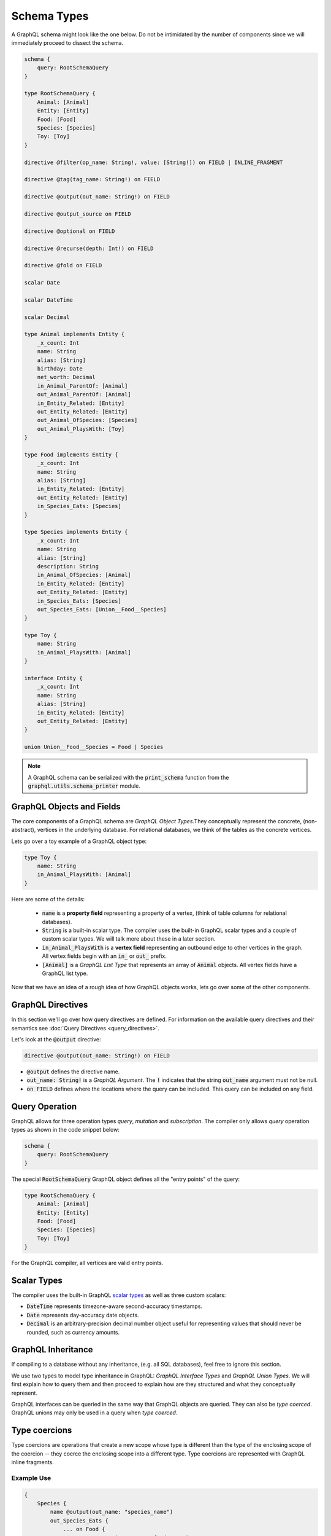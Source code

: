 Schema Types
============

A GraphQL schema might look like the one below. Do not be intimidated by the number of components
since we will immediately proceed to dissect the schema.

.. TODO: Use a better "documentation" schema. I used a subset of the schema that we used in tests
   because it was the one referenced by all the queries in the Directives section and I can
   easily modify  the directives section so that it only includes types in this subset. However,
   it is  a bit more difficult to completely change what schema we are using for documentation.
   Though this schema is less than ideal for documentation. It is to large and some of types,
   like Entity, are not intuitive.

.. code::

    schema {
        query: RootSchemaQuery
    }

    type RootSchemaQuery {
        Animal: [Animal]
        Entity: [Entity]
        Food: [Food]
        Species: [Species]
        Toy: [Toy]
    }

    directive @filter(op_name: String!, value: [String!]) on FIELD | INLINE_FRAGMENT

    directive @tag(tag_name: String!) on FIELD

    directive @output(out_name: String!) on FIELD

    directive @output_source on FIELD

    directive @optional on FIELD

    directive @recurse(depth: Int!) on FIELD

    directive @fold on FIELD

    scalar Date

    scalar DateTime

    scalar Decimal

    type Animal implements Entity {
        _x_count: Int
        name: String
        alias: [String]
        birthday: Date
        net_worth: Decimal
        in_Animal_ParentOf: [Animal]
        out_Animal_ParentOf: [Animal]
        in_Entity_Related: [Entity]
        out_Entity_Related: [Entity]
        out_Animal_OfSpecies: [Species]
        out_Animal_PlaysWith: [Toy]
    }

    type Food implements Entity {
        _x_count: Int
        name: String
        alias: [String]
        in_Entity_Related: [Entity]
        out_Entity_Related: [Entity]
        in_Species_Eats: [Species]
    }

    type Species implements Entity {
        _x_count: Int
        name: String
        alias: [String]
        description: String
        in_Animal_OfSpecies: [Animal]
        in_Entity_Related: [Entity]
        out_Entity_Related: [Entity]
        in_Species_Eats: [Species]
        out_Species_Eats: [Union__Food__Species]
    }

    type Toy {
        name: String
        in_Animal_PlaysWith: [Animal]
    }

    interface Entity {
        _x_count: Int
        name: String
        alias: [String]
        in_Entity_Related: [Entity]
        out_Entity_Related: [Entity]
    }

    union Union__Food__Species = Food | Species


.. note::

    A GraphQL schema can be serialized with the :code:`print_schema` function from the
    :code:`graphql.utils.schema_printer` module.


GraphQL Objects and Fields
--------------------------

The core components of a GraphQL schema are *GraphQL Object Types*.They conceptually represent the
concrete, (non-abstract), vertices in the underlying database. For relational databases, we think
of the tables as the concrete vertices.

Lets go over a toy example of a GraphQL object type:

.. code::

    type Toy {
        name: String
        in_Animal_PlaysWith: [Animal]
    }

Here are some of the details:

    - :code:`name` is a **property field** representing a property of a vertex, (think of table
      columns for relational databases).
    - :code:`String` is a built-in scalar type. The compiler uses the built-in GraphQL scalar types
      and a couple of custom scalar types. We will talk more about these in a later section.
    - :code:`in_Animal_PlaysWith` is a **vertex field** representing an outbound edge to other
      vertices in the graph. All vertex fields begin with an :code:`in_` or :code:`out_`
      prefix.
    - :code:`[Animal]` is a *GraphQL List Type* that represents an array of :code:`Animal`
      objects. All vertex fields have a GraphQL list type.

Now that we have an idea of a rough idea of how GraphQL objects works, lets go over some of the
other components.

GraphQL Directives
------------------

In this section we'll go over how query directives are defined. For information on the available
query directives and their semantics see :doc:`Query Directives <query_directives>`.

Let's look at the :code:`@output` directive:

.. code::

    directive @output(out_name: String!) on FIELD

-   :code:`@output` defines the directive name.
-   :code:`out_name: String!` is a *GraphQL Argument*. The :code:`!` indicates that the string
    :code:`out_name` argument must not be null.
-   :code:`on FIELD` defines where the locations where the query can be included. This query can
    be included on any field.

Query Operation
---------------

GraphQL allows for three operation types *query*, *mutation* and *subscription*. The compiler
only allows *query* operation types as shown in the code snippet below:

.. code::

    schema {
        query: RootSchemaQuery
    }

The special :code:`RootSchemaQuery` GraphQL object defines all the "entry points" of the query:

.. code::

    type RootSchemaQuery {
        Animal: [Animal]
        Entity: [Entity]
        Food: [Food]
        Species: [Species]
        Toy: [Toy]
    }

For the GraphQL compiler, all vertices are valid entry points.

Scalar Types
------------

The compiler uses the built-in GraphQL
`scalar types <https://graphql.org/learn/schema/#scalar-types>`__ as well as three custom scalars:

-   :code:`DateTime` represents timezone-aware second-accuracy timestamps.
-   :code:`Date` represents day-accuracy date objects.
-   :code:`Decimal` is an arbitrary-precision decimal number object useful for representing values
    that should never be rounded, such as currency amounts.

GraphQL Inheritance
-------------------

If compiling to a database without any inheritance, (e.g. all SQL databases), feel free to
ignore this section.

We use two types to model type inheritance in GraphQL: *GraphQL Interface Types* and *GraphQL
Union Types*. We will first explain how to query them and then proceed to explain how are they
structured and what they conceptually represent.

GraphQL interfaces can be queried in the same way that GraphQL objects are queried. They can also
be *type coerced*. GraphQL unions may only be used in a query when *type coerced*.

Type coercions
--------------

Type coercions are operations that create a new scope whose type is
different than the type of the enclosing scope of the coercion -- they
coerce the enclosing scope into a different type. Type coercions are
represented with GraphQL inline fragments.

Example Use
~~~~~~~~~~~

.. code::

    {
        Species {
            name @output(out_name: "species_name")
            out_Species_Eats {
                ... on Food {
                    name @output(out_name: "food_name")
                }
            }
        }
    }

Here, the :code:`out_Species_Eats` vertex field is of the
:code:`Union__Food__FoodOrSpecies__Species` union type. To proceed with the
query, the user must choose which of the types in the
:code:`Union__Food__FoodOrSpecies__Species` union to use. In this example,
:code:`... on Food` indicates that the :code:`Food` type was chosen, and any
vertices at that scope that are not of type :code:`Food` are filtered out
and discarded.

.. code::

    {
        Species {
            name @output(out_name: "species_name")
            out_Entity_Related {
                ... on Species {
                    name @output(out_name: "food_name")
                }
            }
        }
    }

In this query, the :code:`out_Entity_Related` is of :code:`Entity` type.
However, the query only wants to return results where the related entity
is a :code:`Species`, which :code:`... on Species` ensures is the case.

GraphQL Interface Types
~~~~~~~~~~~~~~~~~~~~~~~

GraphQL interfaces represent the abstract vertices of the underlying database.

.. code::

    interface Entity {
        _x_count: Int
        name: String
        alias: [String]
        in_Entity_Related: [Entity]
        out_Entity_Related: [Entity]
    }

GraphQL objects can *implement* interfaces, (as in the example below). If an object
implements an interface, then it means that the interface is a superclass of said object.

.. code::

    type Food implements Entity {
        _x_count: Int
        name: String
        alias: [String]
        in_Entity_Related: [Entity]
        out_Entity_Related: [Entity]
        in_Species_Eats: [Species]
    }

GraphQL Union Types and :code:`type_equivalence_hints`
~~~~~~~~~~~~~~~~~~~~~~~~~~~~~~~~~~~~~~~~~~~~~~~~~~~~~~

GraphQL does not support a notion of concrete inheritance, (GraphQL objects cannot inherit from
other GraphQL objects), which we need to be able to represent the schemas of certain databases
and emit the correct queries during compilation.

We use GraphQL unions along with the :code:`type_equivalence_hints` parameter, (which
signals an equivalence between a GraphQL union and a GraphQL object), to model concrete type
inheritance. Let's look at an example:

Suppose :code:`Food` and :code:`Species` are concrete types and :code:`Food` is a superclass of
:code:`Species`. Then during the schema info generation, the compiler would generate a type
representing the union of food or species:

.. code::

    union Union__Food__Species = Food | Species

The schema info generation function would also generate a entry in :code:`type_equivalence_hints`
mapping the :code:`Food` :code:`GraphQLObjectType` to the :code:`Union__Food__Species` the
:code:`GraphQLUnionType` to signify their equivalence.

.. note::

   :code:`GraphQLObjectType` and :code:`GraphQLObjectType` are python representations GraphQL
   types. All GraphQL types have an equivalent python representation.

Meta fields
-----------

\_\_typename
~~~~~~~~~~~~

The compiler supports the standard GraphQL meta field :code:`__typename`,
which returns the runtime type of the scope where the field is found.
Assuming the GraphQL schema matches the database's schema, the runtime
type will always be a subtype of (or exactly equal to) the static type
of the scope determined by the GraphQL type system. Below, we provide an
example query in which the runtime type is a subtype of the static type,
but is not equal to it.

The :code:`__typename` field is treated as a property field of type
:code:`String`, and supports all directives that can be applied to any other
property field.

Example Use
^^^^^^^^^^^

.. code::

    {
        Entity {
            __typename @output(out_name: "entity_type")
            name @output(out_name: "entity_name")
        }
    }

This query returns one row for each :code:`Entity` vertex. The scope in
which :code:`__typename` appears is of static type :code:`Entity`. However,
:code:`Animal` is a type of :code:`Entity`, as are :code:`Species`, :code:`Food`, and
others. Vertices of all subtypes of :code:`Entity` will therefore be
returned, and the :code:`entity_type` column that outputs the :code:`__typename`
field will show their runtime type: :code:`Animal`, :code:`Species`, :code:`Food`,
etc.

\_x\_count
~~~~~~~~~~

The :code:`_x_count` meta field is a non-standard meta field defined by the
GraphQL compiler that makes it possible to interact with the *number* of
elements in a scope marked :code:`@fold`. By applying directives like
:code:`@output` and :code:`@filter` to this meta field, queries can output the
number of elements captured in the :code:`@fold` and filter down results to
select only those with the desired fold sizes.

We use the :code:`_x_` prefix to signify that this is an extension meta
field introduced by the compiler, and not part of the canonical set of
GraphQL meta fields defined by the GraphQL specification. We do not use
the GraphQL standard double-underscore (:code:`__`) prefix for meta fields,
since all names with that prefix are `explicitly reserved and prohibited
from being
used <https://facebook.github.io/graphql/draft/#sec-Reserved-Names>`__
in directives, fields, or any other artifacts.

.. TODO: Add a more specific link below to point to the fold directives.

Example Use
^^^^^^^^^^^

Since the :code:`_x_count` field can only be used with the :code:`@fold` please see :doc:`@fold
<query_directives>` for an example use.

